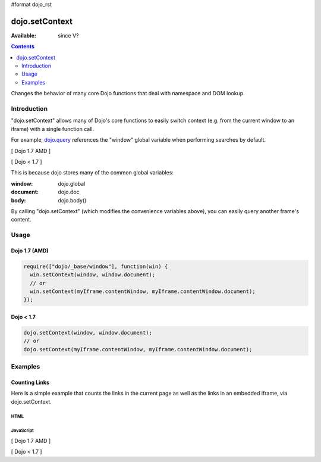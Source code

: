 #format dojo_rst

dojo.setContext
===============

:Available: since V?

.. contents::
   :depth: 2

Changes the behavior of many core Dojo functions that deal with namespace and DOM lookup.


============
Introduction
============

"dojo.setContext" allows many of Dojo's core functions to easily switch context (e.g. from the current window to an iframe) with a single function call.

For example, `dojo.query <dojo/query>`_ references the "window" global variable when performing searches by default.

[ Dojo 1.7 AMD ]

.. code-block :: javascript
  :linenos:

  <script type="text/javascript">
     require(["dojo/query"], function(query) {
        var dojoLinks = query('a');
        var nativeLinks = document.getElementsByTagName('a');

        // Returns true, as they're searching the same window.document
        console.log(dojoLinks.length === nativeLinks.length);
     });
  </script>


[ Dojo < 1.7 ]

.. code-block :: javascript
  :linenos:

  <script type="text/javascript">
     var dojoLinks = dojo.query('a');
     var nativeLinks = document.getElementsByTagName('a');

     // Returns true, as they're searching the same window.document
     console.log(dojoLinks.length === nativeLinks.length);
  </script>

This is because dojo stores many of the common global variables:

:window: dojo.global
:document: dojo.doc
:body: dojo.body()

By calling "dojo.setContext" (which modifies the convenience variables above), you can easily query another frame's content.


=====
Usage
=====

Dojo 1.7 (AMD)
--------------

.. code-block :: javascript

  require(["dojo/_base/window"], function(win) {
    win.setContext(window, window.document);
    // or
    win.setContext(myIframe.contentWindow, myIframe.contentWindow.document);
  });


Dojo < 1.7
----------

.. code-block :: javascript

  dojo.setContext(window, window.document);
  // or
  dojo.setContext(myIframe.contentWindow, myIframe.contentWindow.document);


========
Examples
========

Counting Links
--------------

Here is a simple example that counts the links in the current page as well as the links in an embedded iframe, via dojo.setContext.

HTML
~~~~

.. code-block :: html
  :linenos:

    <a href="#">I'm the only link on this page!</a>
    
    Number of links on this page:
        <input type="text" name="these_links" value="" id="these_links">
    
    <br />
    
    Number of links in the iframe:
        <input type="text" name="those_links" value="" id="those_links">
    
    <br />
    
    <!-- We have to count the links AFTER the iframe has loaded -->
    <iframe src="resources/links.html" id="iframe" onload="countLinks();"></iframe>


JavaScript
~~~~~~~~~~

[ Dojo 1.7 AMD ]

.. code-block :: javascript
 :linenos:

  require(["dojo/dom", "dojo/query", "dojo/_base/window"], function(dom, query, win) {
    var countLinks = function() {
      var these = dom.byId('these_links');
      var those = dom.byId('those_links');
      var iframe = dom.byId('iframe').contentWindow;
           
      // Count the number of links in *this* page
      these.value = query('a').length;

      // Change context from current window to iframe
      win.setContext(iframe.window, iframe.window.document);

      // Count the number of links in the *iframe*
      those.value = query('a').length;
    };
  });


[ Dojo < 1.7 ]

.. code-block :: javascript
 :linenos:

  var countLinks = function() {
    var these = dojo.byId('these_links');
    var those = dojo.byId('those_links');
    var iframe = dojo.byId('iframe').contentWindow;
           
    // Count the number of links in *this* page
    these.value = dojo.query('a').length;

    // Change context from current window to iframe
    dojo.setContext(iframe.window, iframe.window.document);

    // Count the number of links in the *iframe*
    those.value = dojo.query('a').length;
  };
